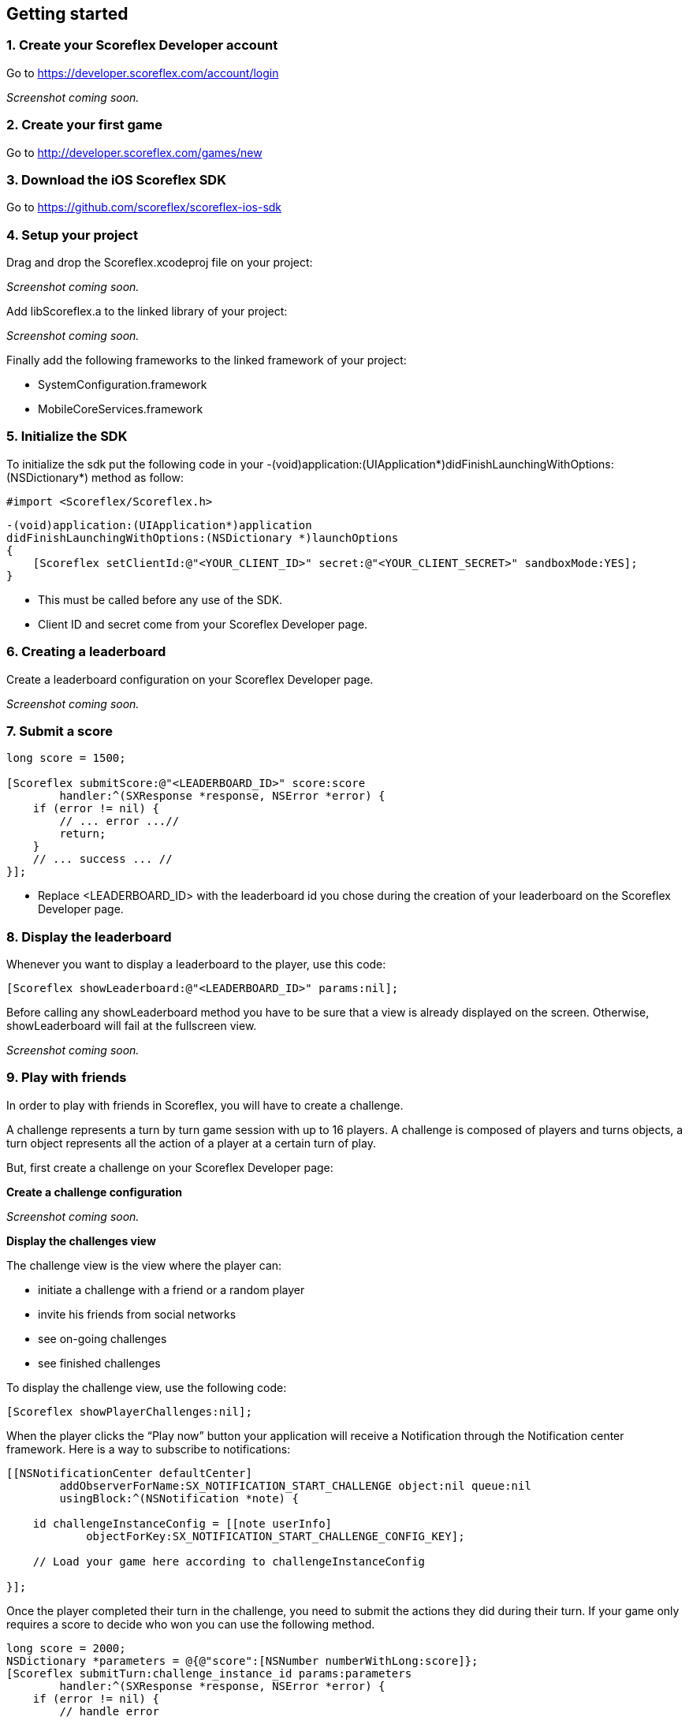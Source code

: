 [[ios-getting-started]]
[role="chunk-page chunk-toc"]
== Getting started

[[ios-getting-started-create-your-scoreflex-developer-account]]
=== 1. Create your Scoreflex Developer account

Go to https://developer.scoreflex.com/account/login

// TODO: [screenshot]
_Screenshot coming soon._

[[ios-getting-started-create-your-first-game]]
=== 2. Create your first game

Go to http://developer.scoreflex.com/games/new

[[ios-getting-started-download-the-ios-sdk]]
=== 3. Download the iOS Scoreflex SDK

Go to https://github.com/scoreflex/scoreflex-ios-sdk

[[ios-getting-started-setup-your-project]]
=== 4. Setup your project

Drag and drop the +Scoreflex.xcodeproj+ file on your project:

// TODO: [screenshot]
_Screenshot coming soon._

Add +libScoreflex.a+ to the linked library of your project:

// TODO: [screenshot]
_Screenshot coming soon._

Finally add the following frameworks to the linked framework of your project:

- +SystemConfiguration.framework+
- +MobileCoreServices.framework+

[[ios-getting-started-initialize-the-sdk]]
=== 5. Initialize the SDK

To initialize the sdk put the following code in your
+-(void)application:(UIApplication*)didFinishLaunchingWithOptions:(NSDictionary*)+
method as follow:

[source,objc]
----
#import <Scoreflex/Scoreflex.h>
----

[source,objc]
----
-(void)application:(UIApplication*)application
didFinishLaunchingWithOptions:(NSDictionary *)launchOptions
{
    [Scoreflex setClientId:@"<YOUR_CLIENT_ID>" secret:@"<YOUR_CLIENT_SECRET>" sandboxMode:YES];
}
----

* This must be called before any use of the SDK.
* Client ID and secret come from your Scoreflex Developer page.

[[ios-getting-started-creating-a-leaderboard]]
=== 6. Creating a leaderboard

Create a leaderboard configuration on your Scoreflex Developer page.

// TODO: [screenshots]
_Screenshot coming soon._

[[ios-getting-started-submit-a-score]]
=== 7. Submit a score

[source,objc]
----
long score = 1500;

[Scoreflex submitScore:@"<LEADERBOARD_ID>" score:score
        handler:^(SXResponse *response, NSError *error) {
    if (error != nil) {
        // ... error ...//
        return;
    }
    // ... success ... //
}];
----

- Replace +<LEADERBOARD_ID>+ with the leaderboard id you chose
during the creation of your leaderboard on the Scoreflex Developer page.

[[ios-getting-started-display-the-leaderboard]]
=== 8. Display the leaderboard

Whenever you want to display a leaderboard to the player, use this code:

[source,objc]
----
[Scoreflex showLeaderboard:@"<LEADERBOARD_ID>" params:nil];
----

Before calling any +showLeaderboard+ method you have to be sure that a
view is already displayed on the screen. Otherwise, +showLeaderboard+ will
fail at the fullscreen view.

// TODO: [screenshot]
_Screenshot coming soon._

[[ios-getting-started-play-with-friends]]
=== 9. Play with friends

In order to play with friends in Scoreflex, you will have to create a challenge.

A challenge represents a turn by turn game session with up to 16 players.
A challenge is composed of players and turns objects, a turn object
represents all the action of a player at a certain turn of play.

But, first create a challenge on your Scoreflex Developer page:

*Create a challenge configuration*

// TODO: [screenshot]
_Screenshot coming soon._

*Display the challenges view*

The challenge view is the view where the player can:

* initiate a challenge with a friend or a random player
* invite his friends from social networks
* see on-going challenges
* see finished challenges

To display the challenge view, use the following code:

[source,objc]
----
[Scoreflex showPlayerChallenges:nil];
----

When the player clicks the “Play now” button your application will
receive a Notification through the Notification center framework.
Here is a way to subscribe to notifications:

[source,objc]
----
[[NSNotificationCenter defaultCenter]
        addObserverForName:SX_NOTIFICATION_START_CHALLENGE object:nil queue:nil
        usingBlock:^(NSNotification *note) {

    id challengeInstanceConfig = [[note userInfo]
            objectForKey:SX_NOTIFICATION_START_CHALLENGE_CONFIG_KEY];

    // Load your game here according to challengeInstanceConfig

}];
----

Once the player completed their turn in the challenge, you need to
submit the actions they did during their turn. If your game only
requires a score to decide who won you can use the following method.

[source,objc]
----
long score = 2000;
NSDictionary *parameters = @{@"score":[NSNumber numberWithLong:score]};
[Scoreflex submitTurn:challenge_instance_id params:parameters
        handler:^(SXResponse *response, NSError *error) {
    if (error != nil) {
        // handle error
        return;
    }
    // success
    }
];
----

If your game requires more information than just a score as turn data,
you can check the accepted fields here [link to turn documentation].
